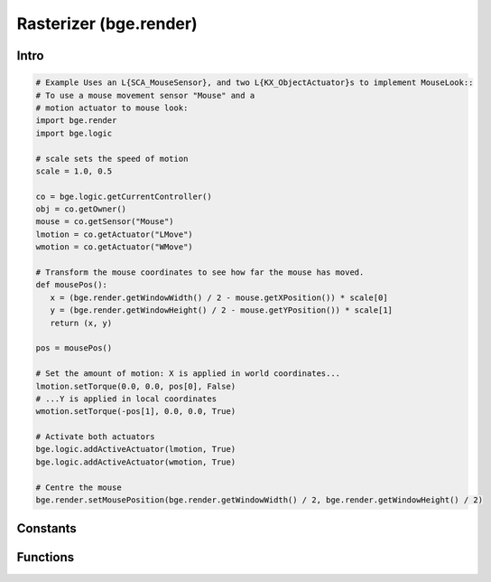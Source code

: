 
Rasterizer (bge.render)
=======================

*****
Intro
*****

.. module:: bge.render

.. code-block:: python

   # Example Uses an L{SCA_MouseSensor}, and two L{KX_ObjectActuator}s to implement MouseLook::
   # To use a mouse movement sensor "Mouse" and a 
   # motion actuator to mouse look:
   import bge.render
   import bge.logic

   # scale sets the speed of motion
   scale = 1.0, 0.5
   
   co = bge.logic.getCurrentController()
   obj = co.getOwner()
   mouse = co.getSensor("Mouse")
   lmotion = co.getActuator("LMove")
   wmotion = co.getActuator("WMove")
   
   # Transform the mouse coordinates to see how far the mouse has moved.
   def mousePos():
      x = (bge.render.getWindowWidth() / 2 - mouse.getXPosition()) * scale[0]
      y = (bge.render.getWindowHeight() / 2 - mouse.getYPosition()) * scale[1]
      return (x, y)
   
   pos = mousePos()
   
   # Set the amount of motion: X is applied in world coordinates...
   lmotion.setTorque(0.0, 0.0, pos[0], False)
   # ...Y is applied in local coordinates
   wmotion.setTorque(-pos[1], 0.0, 0.0, True)
   
   # Activate both actuators
   bge.logic.addActiveActuator(lmotion, True)
   bge.logic.addActiveActuator(wmotion, True)
   
   # Centre the mouse
   bge.render.setMousePosition(bge.render.getWindowWidth() / 2, bge.render.getWindowHeight() / 2)

*********
Constants
*********

.. data:: KX_TEXFACE_MATERIAL

   Materials as defined by the texture face settings.

.. data:: KX_BLENDER_MULTITEX_MATERIAL

   Materials approximating blender materials with multitexturing.

.. data:: KX_BLENDER_GLSL_MATERIAL

   Materials approximating blender materials with GLSL.

*********
Functions
*********

.. function:: getWindowWidth()

   Gets the width of the window (in pixels)
   
   :rtype: integer

.. function:: getWindowHeight()

   Gets the height of the window (in pixels)
   
   :rtype: integer

.. function:: makeScreenshot(filename)

   Writes a screenshot to the given filename.
   
   If filename starts with // the image will be saved relative to the current directory.
   If the filename contains # it will be replaced with the frame number.
   
   The standalone player saves .png files. It does not support colour space conversion 
   or gamma correction.
   
   When run from Blender, makeScreenshot supports Iris, IrisZ, TGA, Raw TGA, PNG, HamX, and Jpeg.
   Gamma, Colourspace conversion and Jpeg compression are taken from the Render settings panels.
   
   :type filename: string


.. function:: enableVisibility(visible)

   Doesn't really do anything...


.. function:: showMouse(visible)

   Enables or disables the operating system mouse cursor.
   
   :type visible: boolean


.. function:: setMousePosition(x, y)

   Sets the mouse cursor position.
   
   :type x: integer
   :type y: integer


.. function:: setBackgroundColor(rgba)

   Sets the window background colour.
   
   :type rgba: list [r, g, b, a]


.. function:: setMistColor(rgb)

   Sets the mist colour.
   
   :type rgb: list [r, g, b]

   
.. function:: setAmbientColor(rgb)

   Sets the color of ambient light.
   
   :type rgb: list [r, g, b]


.. function:: setMistStart(start)

   Sets the mist start value.  Objects further away than start will have mist applied to them.
   
   :type start: float


.. function:: setMistEnd(end)

   Sets the mist end value.  Objects further away from this will be coloured solid with
   the colour set by setMistColor().
   
   :type end: float

   
.. function:: disableMist()

   Disables mist.
   
   .. note:: Set any of the mist properties to enable mist.

   
.. function:: setEyeSeparation(eyesep)

   Sets the eye separation for stereo mode. Usually Focal Length/30 provides a confortable value.
   
   :arg eyesep: The distance between the left and right eye.
   :type eyesep: float


.. function:: getEyeSeparation()

   Gets the current eye separation for stereo mode.
   
   :rtype: float

   
.. function:: setFocalLength(focallength)

   Sets the focal length for stereo mode. It uses the current camera focal length as initial value.
   
   :arg focallength: The focal length.  
   :type focallength: float

.. function:: getFocalLength()

   Gets the current focal length for stereo mode.
   
   :rtype: float

.. function:: setMaterialMode(mode)

   Set the material mode to use for OpenGL rendering.
   
   :type mode: KX_TEXFACE_MATERIAL, KX_BLENDER_MULTITEX_MATERIAL, KX_BLENDER_GLSL_MATERIAL

   .. note:: Changes will only affect newly created scenes.


.. function:: getMaterialMode(mode)

   Get the material mode to use for OpenGL rendering.
   
   :rtype: KX_TEXFACE_MATERIAL, KX_BLENDER_MULTITEX_MATERIAL, KX_BLENDER_GLSL_MATERIAL


.. function:: setGLSLMaterialSetting(setting, enable)

   Enables or disables a GLSL material setting.
   
   :type setting: string (lights, shaders, shadows, ramps, nodes, extra_textures)
   :type enable: boolean


.. function:: getGLSLMaterialSetting(setting, enable)

   Get the state of a GLSL material setting.
   
   :type setting: string (lights, shaders, shadows, ramps, nodes, extra_textures)
   :rtype: boolean

.. function:: setAnisotropicFiltering(level)

   Set the anisotropic filtering level for textures.
   
   :arg level: The new anisotropic filtering level to use
   :type level: integer (must be one of 1, 2, 4, 8, 16)
   
.. function:: getAnisotropicFiltering()

   Get the anisotropic filtering level used for textures.
   
   :rtype: integer (one of 1, 2, 4, 8, 16)
   
.. function:: drawLine(fromVec,toVec,color)

   Draw a line in the 3D scene.
   
   :arg fromVec: the origin of the line
   :type fromVec: list [x, y, z]
   :arg toVec: the end of the line
   :type toVec: list [x, y, z]
   :arg color: the color of the line
   :type color: list [r, g, b]


.. function:: enableMotionBlur(factor)

   Enable the motion blur effect.
   
   :arg factor: the ammount of motion blur to display.
   :type factor: float [0.0 - 1.0]


.. function:: disableMotionBlur()

   Disable the motion blur effect.

